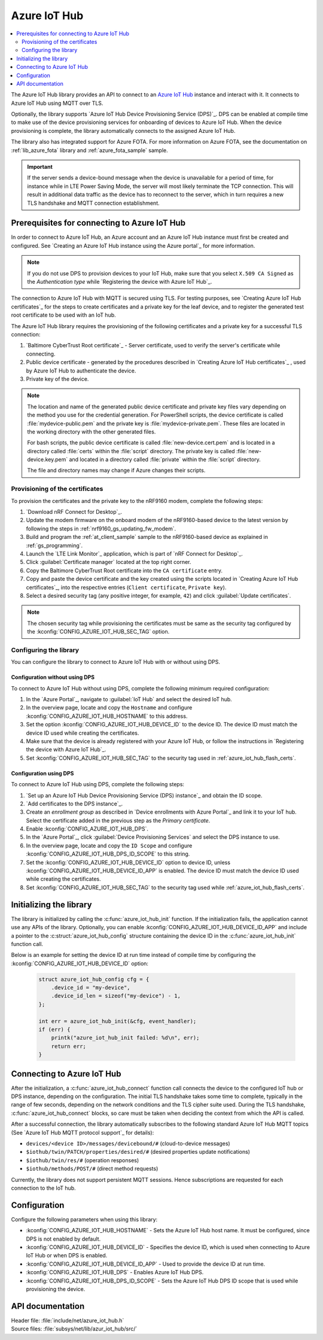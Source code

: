 .. _lib_azure_iot_hub:

Azure IoT Hub
#############

.. contents::
   :local:
   :depth: 2

The Azure IoT Hub library provides an API to connect to an `Azure IoT Hub`_ instance and interact with it.
It connects to Azure IoT Hub using MQTT over TLS.

Optionally, the library supports `Azure IoT Hub Device Provisioning Service (DPS)`_.
DPS can be enabled at compile time to make use of the device provisioning services for onboarding of devices to Azure IoT Hub.
When the device provisioning is complete, the library automatically connects to the assigned Azure IoT Hub.

The library also has integrated support for Azure FOTA.
For more information on Azure FOTA, see the documentation on :ref:`lib_azure_fota` library and :ref:`azure_fota_sample` sample.

.. important::
   If the server sends a device-bound message when the device is unavailable for a period of time, for instance while in LTE Power Saving Mode, the server will most likely terminate the TCP connection.
   This will result in additional data traffic as the device has to reconnect to the server, which in turn requires a new TLS handshake and MQTT connection establishment.


.. _prereq_connect_to_azure_iot_hub:

Prerequisites for connecting to Azure IoT Hub
*********************************************

In order to connect to Azure IoT Hub, an Azure account and an Azure IoT Hub instance must first be created and configured.
See `Creating an Azure IoT Hub instance using the Azure portal`_ for more information.

.. note::
   If you do not use DPS to provision devices to your IoT Hub, make sure that you select ``X.509 CA Signed`` as the *Authentication type* while `Registering the device with Azure IoT Hub`_.

The connection to Azure IoT Hub with MQTT is secured using TLS.
For testing purposes, see `Creating Azure IoT Hub certificates`_ for the steps to create certificates and a private key for the leaf device, and to register the generated test root certificate to be used with an IoT hub.

The Azure IoT Hub library requires the provisioning of the following certificates and a private key for a successful TLS connection:

1. `Baltimore CyberTrust Root certificate`_ - Server certificate, used to verify the server's certificate while connecting.
#. Public device certificate - generated by the procedures described in `Creating Azure IoT Hub certificates`_ , used by Azure IoT Hub to authenticate the device.
#. Private key of the device.

.. note::
   The location and name of the generated public device certificate and private key files vary depending on the method you use for the credential generation.
   For PowerShell scripts, the device certificate is called :file:`mydevice-public.pem` and the private key is :file:`mydevice-private.pem`.
   These files are located in the working directory with the other generated files.

   For bash scripts, the public device certificate is called :file:`new-device.cert.pem` and is located in a directory called :file:`certs` within the :file:`script` directory.
   The private key is called :file:`new-device.key.pem` and located in a directory called :file:`private` within the :file:`script` directory.

   The file and directory names may change if Azure changes their scripts.


.. _azure_iot_hub_flash_certs:

Provisioning of the certificates
================================

To provision the certificates and the private key to the nRF9160 modem, complete the following steps:

1. `Download nRF Connect for Desktop`_.
#. Update the modem firmware on the onboard modem of the nRF9160-based device to the latest version by following the steps in :ref:`nrf9160_gs_updating_fw_modem`.
#. Build and program the :ref:`at_client_sample` sample to the nRF9160-based device as explained in :ref:`gs_programming`.
#. Launch the `LTE Link Monitor`_ application, which is part of `nRF Connect for Desktop`_.
#. Click :guilabel:`Certificate manager` located at the top right corner.
#. Copy the Baltimore CyberTrust Root certificate into the ``CA certificate`` entry.
#. Copy and paste the device certificate and the key created using the scripts located in `Creating Azure IoT Hub certificates`_, into the respective entries (``Client certificate``, ``Private key``).
#. Select a desired security tag (any positive integer, for example, ``42``) and click :guilabel:`Update certificates`.

.. note::
   The chosen security tag while provisioning the certificates must be same as the security tag configured by the :kconfig:`CONFIG_AZURE_IOT_HUB_SEC_TAG` option.


Configuring the library
=======================

You can configure the library to connect to Azure IoT Hub with or without using DPS.

Configuration without using DPS
+++++++++++++++++++++++++++++++

To connect to Azure IoT Hub without using DPS, complete the following minimum required configuration:

1. In the `Azure Portal`_, navigate to :guilabel:`IoT Hub` and select the desired IoT hub.
#. In the overview page, locate and copy the ``Hostname`` and configure :kconfig:`CONFIG_AZURE_IOT_HUB_HOSTNAME` to this address.
#. Set the option :kconfig:`CONFIG_AZURE_IOT_HUB_DEVICE_ID` to the device ID. The device ID must match the device ID used while creating the certificates.
#. Make sure that the device is already registered with your Azure IoT Hub, or follow the instructions in `Registering the device with Azure IoT Hub`_.
#. Set :kconfig:`CONFIG_AZURE_IOT_HUB_SEC_TAG` to the security tag used in :ref:`azure_iot_hub_flash_certs`.


.. _dps_config:

Configuration using DPS
+++++++++++++++++++++++

To connect to Azure IoT Hub using DPS, complete the following steps:

1. `Set up an Azure IoT Hub Device Provisioning Service (DPS) instance`_ and obtain the ID scope.
#. `Add certificates to the DPS instance`_.
#. Create an *enrollment group* as described in `Device enrollments with Azure Portal`_ and link it to your IoT hub. Select the certificate added in the previous step as the *Primary certificate​​​​​​​*.
#. Enable :kconfig:`CONFIG_AZURE_IOT_HUB_DPS`.
#. In the `Azure Portal`_, click :guilabel:`Device Provisioning Services` and select the DPS instance to use.
#. In the overview page, locate and copy the ``ID Scope`` and configure :kconfig:`CONFIG_AZURE_IOT_HUB_DPS_ID_SCOPE` to this string.
#. Set the :kconfig:`CONFIG_AZURE_IOT_HUB_DEVICE_ID` option to device ID, unless :kconfig:`CONFIG_AZURE_IOT_HUB_DEVICE_ID_APP` is enabled. The device ID must match the device ID used while creating the certificates.
#. Set :kconfig:`CONFIG_AZURE_IOT_HUB_SEC_TAG` to the security tag used while :ref:`azure_iot_hub_flash_certs`.


Initializing the library
************************

The library is initialized by calling the :c:func:`azure_iot_hub_init` function.
If the initialization fails, the application cannot use any APIs of the library.
Optionally, you can enable :kconfig:`CONFIG_AZURE_IOT_HUB_DEVICE_ID_APP` and include a pointer to the :c:struct:`azure_iot_hub_config` structure containing the device ID in the :c:func:`azure_iot_hub_init` function call.

Below is an example for setting the device ID at run time instead of compile time by configuring the :kconfig:`CONFIG_AZURE_IOT_HUB_DEVICE_ID` option:

   .. code-block:: c

	  struct azure_iot_hub_config cfg = {
	      .device_id = "my-device",
	      .device_id_len = sizeof("my-device") - 1,
	  };

          int err = azure_iot_hub_init(&cfg, event_handler);
          if (err) {
              printk("azure_iot_hub_init failed: %d\n", err);
	      return err;
          }

Connecting to Azure IoT Hub
***************************

After the initialization, a :c:func:`azure_iot_hub_connect` function call connects the device to the configured IoT hub or DPS instance, depending on the configuration.
The initial TLS handshake takes some time to complete, typically in the range of few seconds, depending on the network conditions and the TLS cipher suite used.
During the TLS handshake, :c:func:`azure_iot_hub_connect` blocks, so care must be taken when deciding the context from which the API is called.

After a successful connection, the library automatically subscribes to the following standard Azure IoT Hub MQTT topics (See `Azure IoT Hub MQTT protocol support`_ for details):

* ``devices/<device ID>/messages/devicebound/#`` (cloud-to-device messages)
* ``$iothub/twin/PATCH/properties/desired/#`` (desired properties update notifications)
* ``$iothub/twin/res/#`` (operation responses)
* ``$iothub/methods/POST/#`` (direct method requests)

Currently, the library does not support persistent MQTT sessions.
Hence subscriptions are requested for each connection to the IoT hub.

Configuration
*************

Configure the following parameters when using this library:

* :kconfig:`CONFIG_AZURE_IOT_HUB_HOSTNAME` - Sets the Azure IoT Hub host name. It must be configured, since DPS is not enabled by default.
* :kconfig:`CONFIG_AZURE_IOT_HUB_DEVICE_ID` - Specifies the device ID, which is used when connecting to Azure IoT Hub or when DPS is enabled.
* :kconfig:`CONFIG_AZURE_IOT_HUB_DEVICE_ID_APP` - Used to provide the device ID at run time.
* :kconfig:`CONFIG_AZURE_IOT_HUB_DPS` - Enables Azure IoT Hub DPS.
* :kconfig:`CONFIG_AZURE_IOT_HUB_DPS_ID_SCOPE` - Sets the Azure IoT Hub DPS ID scope that is used while provisioning the device.

API documentation
*****************

| Header file: :file:`include/net/azure_iot_hub.h`
| Source files: :file:`subsys/net/lib/azur_iot_hub/src/`

.. doxygengroup:: azure_iot_hub
   :project: nrf
   :members:
